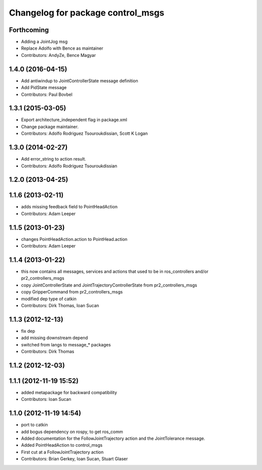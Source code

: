 ^^^^^^^^^^^^^^^^^^^^^^^^^^^^^^^^^^
Changelog for package control_msgs
^^^^^^^^^^^^^^^^^^^^^^^^^^^^^^^^^^

Forthcoming
-----------
* Adding a JointJog msg
* Replace Adolfo with Bence as maintainer
* Contributors: AndyZe, Bence Magyar

1.4.0 (2016-04-15)
------------------
* Add antiwindup to JointControllerState message definition
* Add PidState message
* Contributors: Paul Bovbel

1.3.1 (2015-03-05)
------------------
* Export architecture_independent flag in package.xml
* Change package maintainer.
* Contributors: Adolfo Rodriguez Tsouroukdissian, Scott K Logan

1.3.0 (2014-02-27)
------------------
* Add error_string to action result.
* Contributors: Adolfo Rodriguez Tsouroukdissian

1.2.0 (2013-04-25)
------------------

1.1.6 (2013-02-11)
------------------
* adds missing feedback field to PointHeadAction
* Contributors: Adam Leeper

1.1.5 (2013-01-23)
------------------
* changes PointHeadAction.action to PointHead.action
* Contributors: Adam Leeper

1.1.4 (2013-01-22)
------------------
* this now contains all messages, services and actions that used to be in ros_controllers and/or pr2_controllers_msgs
* copy JointControllerState and JointTrajectoryControllerState  from pr2_controllers_msgs
* copy GripperCommand from pr2_controllers_msgs
* modified dep type of catkin
* Contributors: Dirk Thomas, Ioan Sucan

1.1.3 (2012-12-13)
------------------
* fix dep
* add missing downstream depend
* switched from langs to message_* packages
* Contributors: Dirk Thomas

1.1.2 (2012-12-03)
------------------

1.1.1 (2012-11-19 15:52)
------------------------
* added metapackage for backward compatibility
* Contributors: Ioan Sucan

1.1.0 (2012-11-19 14:54)
------------------------
* port to catkin
* add bogus dependency on rospy, to get ros_comm
* Added documentation for the FollowJointTrajectory action and the JointTolerance message.
* Added PointHeadAction to control_msgs
* First cut at a FollowJointTrajectory action
* Contributors: Brian Gerkey, Ioan Sucan, Stuart Glaser
